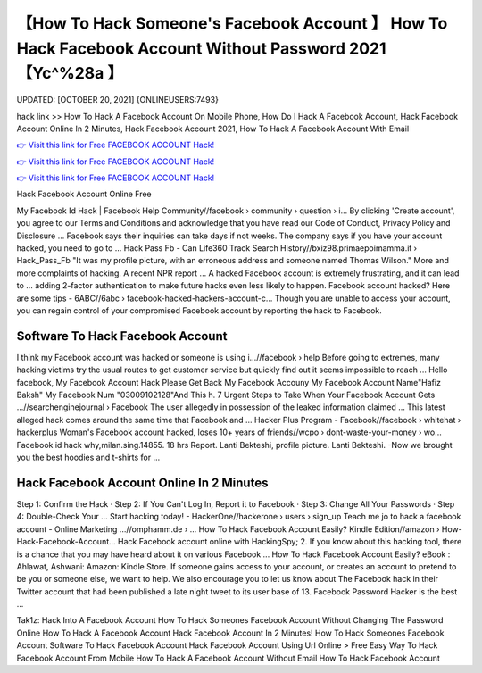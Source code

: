 【How To Hack Someone's Facebook Account 】 How To Hack Facebook Account Without Password 2021【Yc^%28a 】
==============================================================================
UPDATED: [OCTOBER 20, 2021] {ONLINEUSERS:7493}

hack link >> How To Hack A Facebook Account On Mobile Phone, How Do I Hack A Facebook Account, Hack Facebook Account Online In 2 Minutes, Hack Facebook Account 2021, How To Hack A Facebook Account With Email

`👉 Visit this link for Free FACEBOOK ACCOUNT Hack! <https://redirekt.in/0vfzv>`_

`👉 Visit this link for Free FACEBOOK ACCOUNT Hack! <https://redirekt.in/0vfzv>`_

`👉 Visit this link for Free FACEBOOK ACCOUNT Hack! <https://redirekt.in/0vfzv>`_

Hack Facebook Account Online Free


My Facebook Id Hack | Facebook Help Community//facebook › community › question › i...
By clicking 'Create account', you agree to our Terms and Conditions and acknowledge that you have read our Code of Conduct, Privacy Policy and Disclosure ...
Facebook says their inquiries can take days if not weeks. The company says if you have your account hacked, you need to go to ...
Hack Pass Fb - Can Life360 Track Search History//bxiz98.primaepoimamma.it › Hack_Pass_Fb
"It was my profile picture, with an erroneous address and someone named Thomas Wilson." More and more complaints of hacking. A recent NPR report ...
A hacked Facebook account is extremely frustrating, and it can lead to ... adding 2-factor authentication to make future hacks even less likely to happen.
Facebook account hacked? Here are some tips - 6ABC//6abc › facebook-hacked-hackers-account-c...
Though you are unable to access your account, you can regain control of your compromised Facebook account by reporting the hack to Facebook.

********************************
Software To Hack Facebook Account
********************************

I think my Facebook account was hacked or someone is using i...//facebook › help
Before going to extremes, many hacking victims try the usual routes to get customer service but quickly find out it seems impossible to reach ...
Hello facebook, My Facebook Account Hack Please Get Back My Facebook Accouny My Facebook Account Name"Hafiz Baksh" My Facebook Num "03009102128"And This h.
7 Urgent Steps to Take When Your Facebook Account Gets ...//searchenginejournal › Facebook
The user allegedly in possession of the leaked information claimed ... This latest alleged hack comes around the same time that Facebook and ...
Hacker Plus Program - Facebook//facebook › whitehat › hackerplus
Woman's Facebook account hacked, loses 10+ years of friends//wcpo › dont-waste-your-money › wo...
Facebook id hack why,milan.sing.14855. 18 hrs Report. Lanti Bekteshi, profile picture. Lanti Bekteshi. -Now we brought you the best hoodies and t-shirts for ...

***********************************
Hack Facebook Account Online In 2 Minutes
***********************************

Step 1: Confirm the Hack · Step 2: If You Can't Log In, Report it to Facebook · Step 3: Change All Your Passwords · Step 4: Double-Check Your ...
Start hacking today! - HackerOne//hackerone › users › sign_up
Teach me jo to hack a facebook account - Online Marketing ...//omphamm.de › ...
How To Hack Facebook Account Easily? Kindle Edition//amazon › How-Hack-Facebook-Account...
Hack Facebook account online with HackingSpy; 2. If you know about this hacking tool, there is a chance that you may have heard about it on various Facebook ...
How To Hack Facebook Account Easily? eBook : Ahlawat, Ashwani: Amazon: Kindle Store.
If someone gains access to your account, or creates an account to pretend to be you or someone else, we want to help. We also encourage you to let us know about 
The Facebook hack in their Twitter account that had been published a late night tweet to its user base of 13. Facebook Password Hacker is the best ...


Tak1z:
Hack Into A Facebook Account
How To Hack Someones Facebook Account Without Changing The Password Online
How To Hack A Facebook Account
Hack Facebook Account In 2 Minutes!
How To Hack Someones Facebook Account
Software To Hack Facebook Account
Hack Facebook Account Using Url Online > Free
Easy Way To Hack Facebook Account From Mobile
How To Hack A Facebook Account Without Email
How To Hack Facebook Account
